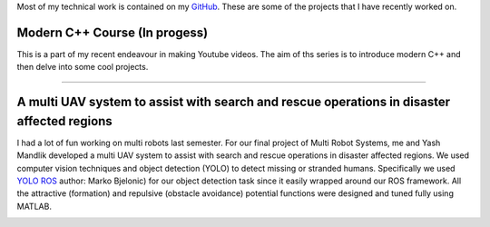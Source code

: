 .. title: Projects
.. slug: projects
.. date: 2021-02-28 18:25:47 UTC-07:00
.. tags: 
.. category: 
.. link: 
.. description: 
.. type: text


Most of my technical work is contained on my `GitHub <link:"https://github.com/gautam-sharma1">`__. These are some of the projects that I have recently worked on.

Modern C++ Course (In progess)
================================ 

This is a part of my recent endeavour in making Youtube videos. The aim of ths series is to introduce modern C++ and then delve into some cool projects.

.. youtube:: YUNv8xO9K0c
   :align: left

------------------------------------------------------------------------------------


A multi UAV system to assist with search and rescue operations in disaster affected regions
=============================================================================================

I had a lot of fun working on multi robots last semester. For our final project of Multi Robot Systems, me and Yash Mandlik developed a 
multi UAV system to assist with search and rescue operations in disaster affected regions. 
We used computer vision techniques and object detection (YOLO) to detect missing or stranded humans. Specifically we used 
`YOLO ROS  <link:"https://lnkd.in/egHNbYz">`__ author: Marko Bjelonic) for our object detection task since it easily wrapped around our ROS framework.
All the attractive (formation) and repulsive (obstacle avoidance) potential functions were designed and tuned fully using MATLAB.

.. image:: /images/person.png
   :width: 400
   :align: left
.. youtube:: tI2PA25JCDk
   :align: right




